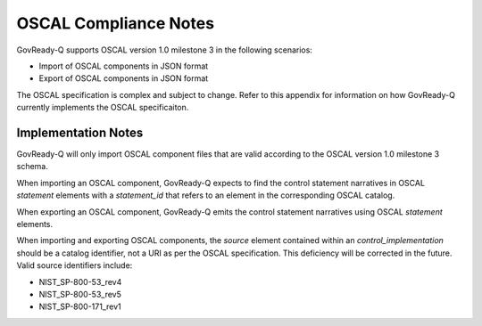 .. Coyright (C) 2020 GovReady PBC

.. _OSCAL Compliance:

OSCAL Compliance Notes
======================

GovReady-Q supports OSCAL version 1.0 milestone 3 in the following
scenarios:

* Import of OSCAL components in JSON format
* Export of OSCAL components in JSON format

The OSCAL specification is complex and subject to change.  Refer to
this appendix for information on how GovReady-Q currently implements
the OSCAL specificaiton.

Implementation Notes
--------------------
GovReady-Q will only import OSCAL component files that are valid
according to the OSCAL version 1.0 milestone 3 schema.

When importing an OSCAL component, GovReady-Q expects to find the
control statement narratives in OSCAL *statement* elements with a
*statement_id* that refers to an element in the corresponding OSCAL
catalog.

When exporting an OSCAL component, GovReady-Q emits the control
statement narratives using OSCAL *statement* elements.

When importing and exporting OSCAL components, the *source* element
contained within an *control_implementation* should be a catalog
identifier, not a URI as per the OSCAL specification.  This
deficiency will be corrected in the future.  Valid source identifiers
include:

* NIST_SP-800-53_rev4
* NIST_SP-800-53_rev5
* NIST_SP-800-171_rev1



